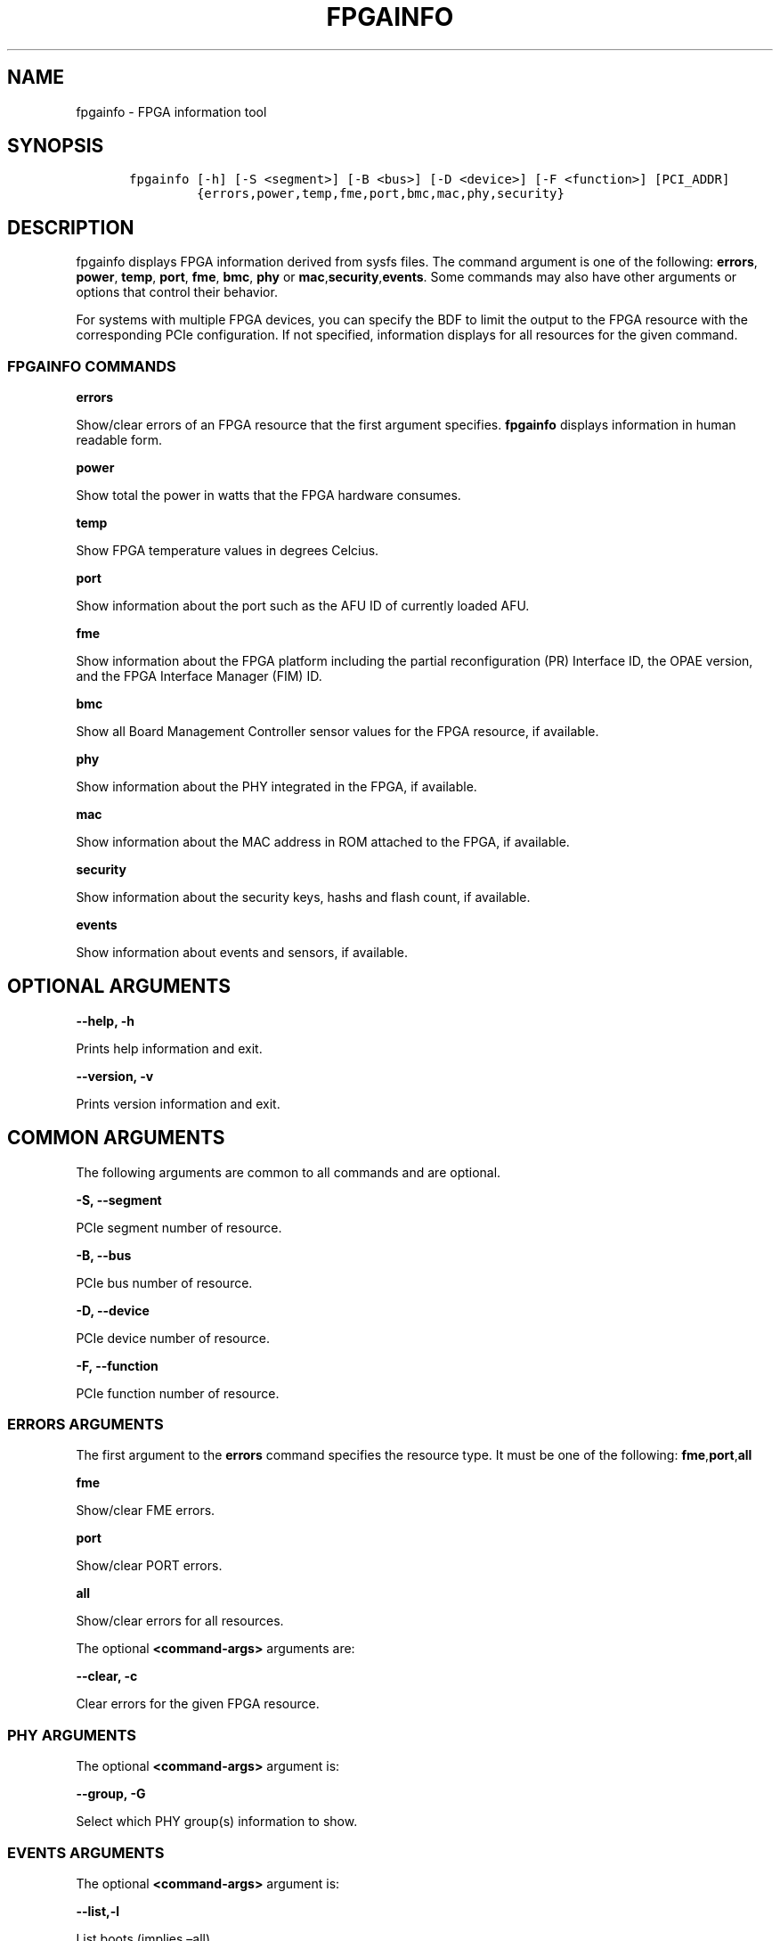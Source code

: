 .\" Man page generated from reStructuredText.
.
.TH "FPGAINFO" "8" "Feb 23, 2024" "2.12.0" "OPAE"
.SH NAME
fpgainfo \- FPGA information tool
.
.nr rst2man-indent-level 0
.
.de1 rstReportMargin
\\$1 \\n[an-margin]
level \\n[rst2man-indent-level]
level margin: \\n[rst2man-indent\\n[rst2man-indent-level]]
-
\\n[rst2man-indent0]
\\n[rst2man-indent1]
\\n[rst2man-indent2]
..
.de1 INDENT
.\" .rstReportMargin pre:
. RS \\$1
. nr rst2man-indent\\n[rst2man-indent-level] \\n[an-margin]
. nr rst2man-indent-level +1
.\" .rstReportMargin post:
..
.de UNINDENT
. RE
.\" indent \\n[an-margin]
.\" old: \\n[rst2man-indent\\n[rst2man-indent-level]]
.nr rst2man-indent-level -1
.\" new: \\n[rst2man-indent\\n[rst2man-indent-level]]
.in \\n[rst2man-indent\\n[rst2man-indent-level]]u
..
.SH SYNOPSIS
.INDENT 0.0
.INDENT 3.5
.sp
.nf
.ft C
   fpgainfo [\-h] [\-S <segment>] [\-B <bus>] [\-D <device>] [\-F <function>] [PCI_ADDR]
            {errors,power,temp,fme,port,bmc,mac,phy,security}

.ft P
.fi
.UNINDENT
.UNINDENT
.SH DESCRIPTION
.sp
fpgainfo displays FPGA information derived from sysfs files. The command argument is one of the following:
\fBerrors\fP, \fBpower\fP, \fBtemp\fP, \fBport\fP, \fBfme\fP, \fBbmc\fP, \fBphy\fP or \fBmac\fP,\fBsecurity\fP,\fBevents\fP\&.
Some commands may also have other arguments or options that control their behavior.
.sp
For systems with multiple FPGA devices, you can specify the BDF to limit the output to the FPGA resource
with the corresponding PCIe configuration. If not specified, information displays for all resources for
the given command.
.SS FPGAINFO COMMANDS
.sp
\fBerrors\fP
.sp
Show/clear errors of an FPGA resource that the first argument specifies.
\fBfpgainfo\fP displays information in human readable form.
.sp
\fBpower\fP
.sp
Show total the power in watts that the FPGA hardware consumes.
.sp
\fBtemp\fP
.sp
Show FPGA temperature values in degrees Celcius.
.sp
\fBport\fP
.sp
Show information about the port such as the AFU ID of currently loaded AFU.
.sp
\fBfme\fP
.sp
Show information about the FPGA platform including the partial reconfiguration (PR) Interface ID, the OPAE version,
and the FPGA Interface Manager (FIM) ID.
.sp
\fBbmc\fP
.sp
Show all Board Management Controller sensor values for the FPGA resource, if available.
.sp
\fBphy\fP
.sp
Show information about the PHY integrated in the FPGA, if available.
.sp
\fBmac\fP
.sp
Show information about the MAC address in ROM attached to the FPGA, if available.
.sp
\fBsecurity\fP
.sp
Show information about the security keys, hashs and flash count, if available.
.sp
\fBevents\fP
.sp
Show information about events and sensors, if available.
.SH OPTIONAL ARGUMENTS
.sp
\fB\-\-help, \-h\fP
.sp
Prints help information and exit.
.sp
\fB\-\-version, \-v\fP
.sp
Prints version information and exit.
.SH COMMON ARGUMENTS
.sp
The following arguments are common to all commands and are optional.
.sp
\fB\-S, \-\-segment\fP
.sp
PCIe segment number of resource.
.sp
\fB\-B, \-\-bus\fP
.sp
PCIe bus number of resource.
.sp
\fB\-D, \-\-device\fP
.sp
PCIe device number of resource.
.sp
\fB\-F, \-\-function\fP
.sp
PCIe function number of resource.
.SS ERRORS ARGUMENTS
.sp
The first argument to the \fBerrors\fP command specifies the resource type. It must be one of the following:
\fBfme\fP,\fBport\fP,\fBall\fP
.sp
\fBfme\fP
.sp
Show/clear FME errors.
.sp
\fBport\fP
.sp
Show/clear PORT errors.
.sp
\fBall\fP
.sp
Show/clear errors for all resources.
.sp
The optional \fB<command\-args>\fP arguments are:
.sp
\fB\-\-clear, \-c\fP
.sp
Clear errors for the given FPGA resource.
.SS PHY ARGUMENTS
.sp
The optional \fB<command\-args>\fP argument is:
.sp
\fB\-\-group, \-G\fP
.sp
Select which PHY group(s) information to show.
.SS EVENTS ARGUMENTS
.sp
The optional \fB<command\-args>\fP argument is:
.sp
\fB\-\-list,\-l\fP
.sp
List boots (implies –all).
.sp
\fB\-\-boot,\-b\fP
.sp
Boot index to use, i.e:
\ \ \ \ 0 for current boot (default).
\ \ \ \ 1 for previous boot, etc.
.sp
\fB\-\-count,\-c\fP
.sp
Number of events to print.
.sp
\fB\-\-all,\-a\fP
.sp
Print all events.
.sp
\fB\-\-sensors,\-s\fP
.sp
Print sensor data too.
.sp
\fB\-\-bits,\-i\fP
.sp
Print bit values too.
.sp
\fB\-\-help,\-h\fP
.sp
Print this help.
.SH EXAMPLES
.sp
This command shows the current power telemetry:
.INDENT 0.0
.INDENT 3.5
.sp
.nf
.ft C
\&./fpgainfo power
.ft P
.fi
.UNINDENT
.UNINDENT
.sp
This command shows the current temperature readings:
.INDENT 0.0
.INDENT 3.5
.sp
.nf
.ft C
\&./fpgainfo temp
.ft P
.fi
.UNINDENT
.UNINDENT
.sp
This command shows FME resource errors:
.INDENT 0.0
.INDENT 3.5
.sp
.nf
.ft C
\&./fpgainfo errors fme
.ft P
.fi
.UNINDENT
.UNINDENT
.sp
This command clears all errors on all resources:
.INDENT 0.0
.INDENT 3.5
.sp
.nf
.ft C
\&./fpgainfo errors all \-c
.ft P
.fi
.UNINDENT
.UNINDENT
.sp
This command shows information of the FME on bus 0x5e
.INDENT 0.0
.INDENT 3.5
.sp
.nf
.ft C
\&./fpgainfo fme \-B 0x5e
.ft P
.fi
.UNINDENT
.UNINDENT
.sp
This command shows information of the FPGA security on bus 0x5e
.INDENT 0.0
.INDENT 3.5
.sp
.nf
.ft C
\&./fpgainfo security \-B 0x5e
.ft P
.fi
.UNINDENT
.UNINDENT
.sp
This command shows all events and sensors information including sensor bits:
.INDENT 0.0
.INDENT 3.5
.sp
.nf
.ft C
\&./fpgainfo events \-asi
.ft P
.fi
.UNINDENT
.UNINDENT
.SH REVISION HISTORY
.sp
| Document Version |  Intel Acceleration Stack Version  | Changes  |
| —————\- |————————————|———\-|
| 2018.05.21 | 1.1 Beta. (Supported with Intel Quartus Prime Pro Edition 17.1.) | Updated description of the \fBfme\fP command |
.SH AUTHOR
Intel DCG FPT SW
.SH COPYRIGHT
2017 Intel Corporation
.\" Generated by docutils manpage writer.
.
